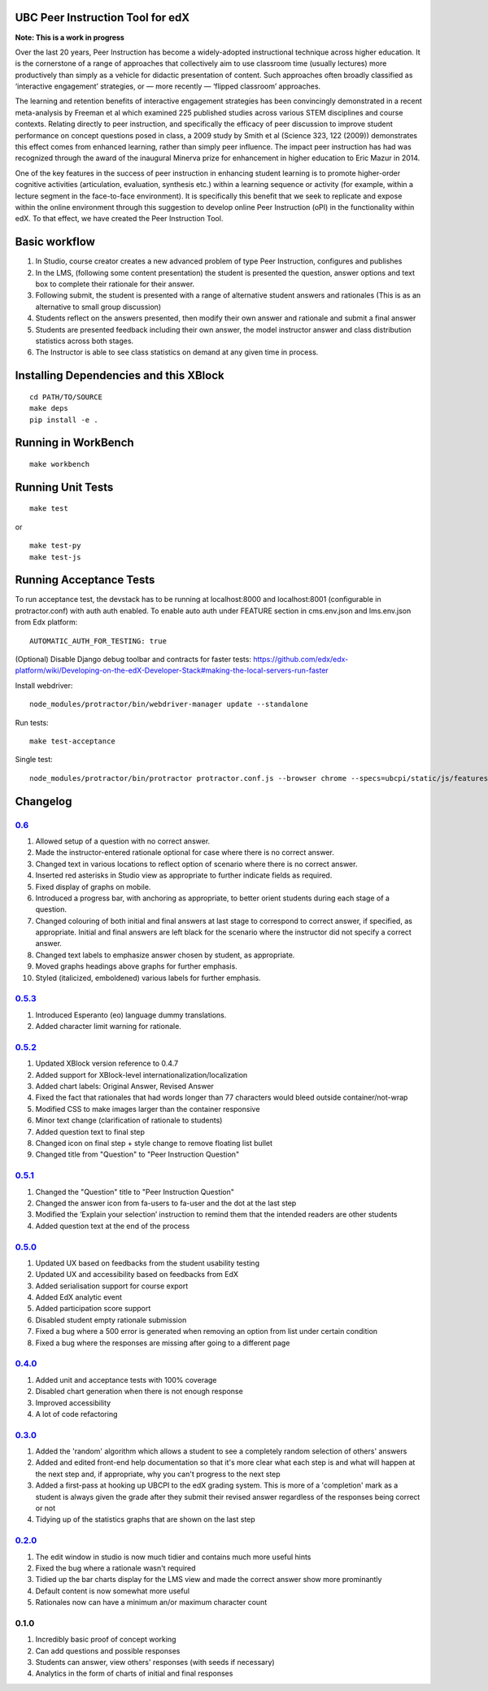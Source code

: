 UBC Peer Instruction Tool for edX
---------------------------------

|Build Status| |Coverage Status|

**Note: This is a work in progress**

Over the last 20 years, Peer Instruction has become a widely-adopted
instructional technique across higher education. It is the cornerstone
of a range of approaches that collectively aim to use classroom time
(usually lectures) more productively than simply as a vehicle for
didactic presentation of content. Such approaches often broadly
classified as ‘interactive engagement’ strategies, or — more recently —
‘flipped classroom’ approaches.

The learning and retention benefits of interactive engagement strategies
has been convincingly demonstrated in a recent meta-analysis by Freeman
et al which examined 225 published studies across various STEM
disciplines and course contexts. Relating directly to peer instruction,
and specifically the efficacy of peer discussion to improve student
performance on concept questions posed in class, a 2009 study by Smith
et al (Science 323, 122 (2009)) demonstrates this effect comes from
enhanced learning, rather than simply peer influence. The impact peer
instruction has had was recognized through the award of the inaugural
Minerva prize for enhancement in higher education to Eric Mazur in 2014.

One of the key features in the success of peer instruction in enhancing
student learning is to promote higher-order cognitive activities
(articulation, evaluation, synthesis etc.) within a learning sequence or
activity (for example, within a lecture segment in the face-to-face
environment). It is specifically this benefit that we seek to replicate
and expose within the online environment through this suggestion to
develop online Peer Instruction (oPI) in the functionality within edX.
To that effect, we have created the Peer Instruction Tool.

Basic workflow
--------------

1. In Studio, course creator creates a new advanced problem of type Peer
   Instruction, configures and publishes
2. In the LMS, (following some content presentation) the student is
   presented the question, answer options and text box to complete their
   rationale for their answer.
3. Following submit, the student is presented with a range of
   alternative student answers and rationales (This is as an alternative
   to small group discussion)
4. Students reflect on the answers presented, then modify their own
   answer and rationale and submit a final answer
5. Students are presented feedback including their own answer, the model
   instructor answer and class distribution statistics across both
   stages.
6. The Instructor is able to see class statistics on demand at any given
   time in process.

Installing Dependencies and this XBlock
---------------------------------------

::

    cd PATH/TO/SOURCE
    make deps
    pip install -e .

Running in WorkBench
--------------------

::

    make workbench

Running Unit Tests
------------------

::

    make test

or

::

    make test-py
    make test-js

Running Acceptance Tests
------------------------

To run acceptance test, the devstack has to be running at localhost:8000
and localhost:8001 (configurable in protractor.conf) with auth auth
enabled. To enable auto auth under FEATURE section in cms.env.json and
lms.env.json from Edx platform:

::

    AUTOMATIC_AUTH_FOR_TESTING: true

(Optional) Disable Django debug toolbar and contracts for faster tests:
https://github.com/edx/edx-platform/wiki/Developing-on-the-edX-Developer-Stack#making-the-local-servers-run-faster

Install webdriver:

::

    node_modules/protractor/bin/webdriver-manager update --standalone

Run tests:

::

    make test-acceptance

Single test:

::

    node_modules/protractor/bin/protractor protractor.conf.js --browser chrome --specs=ubcpi/static/js/features/cms.feature

Changelog
---------

`0.6 <https://github.com/ubc/ubcpi/issues?q=milestone%3A0.6+is%3Aclosed>`__
~~~~~~~~~~~~~~~~~~~~~~~~~~~~~~~~~~~~~~~~~~~~~~~~~~~~~~~~~~~~~~~~~~~~~~~~~~~

1.  Allowed setup of a question with no correct answer.
2.  Made the instructor-entered rationale optional for case where there
    is no correct answer.
3.  Changed text in various locations to reflect option of scenario
    where there is no correct answer.
4.  Inserted red asterisks in Studio view as appropriate to further
    indicate fields as required.
5.  Fixed display of graphs on mobile.
6.  Introduced a progress bar, with anchoring as appropriate, to better
    orient students during each stage of a question.
7.  Changed colouring of both initial and final answers at last stage to
    correspond to correct answer, if specified, as appropriate. Initial
    and final answers are left black for the scenario where the
    instructor did not specify a correct answer.
8.  Changed text labels to emphasize answer chosen by student, as
    appropriate.
9.  Moved graphs headings above graphs for further emphasis.
10. Styled (italicized, emboldened) various labels for further emphasis.

`0.5.3 <https://github.com/ubc/ubcpi/issues?q=milestone%3A0.5.3+is%3Aclosed>`__
~~~~~~~~~~~~~~~~~~~~~~~~~~~~~~~~~~~~~~~~~~~~~~~~~~~~~~~~~~~~~~~~~~~~~~~~~~~~~~~

1. Introduced Esperanto (eo) language dummy translations.
2. Added character limit warning for rationale.

`0.5.2 <https://github.com/ubc/ubcpi/issues?q=milestone%3A0.5.2+is%3Aclosed>`__
~~~~~~~~~~~~~~~~~~~~~~~~~~~~~~~~~~~~~~~~~~~~~~~~~~~~~~~~~~~~~~~~~~~~~~~~~~~~~~~

1. Updated XBlock version reference to 0.4.7
2. Added support for XBlock-level internationalization/localization
3. Added chart labels: Original Answer, Revised Answer
4. Fixed the fact that rationales that had words longer than 77
   characters would bleed outside container/not-wrap
5. Modified CSS to make images larger than the container responsive
6. Minor text change (clarification of rationale to students)
7. Added question text to final step
8. Changed icon on final step + style change to remove floating list
   bullet
9. Changed title from "Question" to "Peer Instruction Question"

`0.5.1 <https://github.com/ubc/ubcpi/issues?q=milestone%3A0.5.1+is%3Aclosed>`__
~~~~~~~~~~~~~~~~~~~~~~~~~~~~~~~~~~~~~~~~~~~~~~~~~~~~~~~~~~~~~~~~~~~~~~~~~~~~~~~

1. Changed the "Question" title to "Peer Instruction Question"
2. Changed the answer icon from fa-users to fa-user and the dot at the
   last step
3. Modified the ‘Explain your selection’ instruction to remind them that
   the intended readers are other students
4. Added question text at the end of the process

`0.5.0 <https://github.com/ubc/ubcpi/issues?q=milestone%3A0.5.0+is%3Aclosed>`__
~~~~~~~~~~~~~~~~~~~~~~~~~~~~~~~~~~~~~~~~~~~~~~~~~~~~~~~~~~~~~~~~~~~~~~~~~~~~~~~

1. Updated UX based on feedbacks from the student usability testing
2. Updated UX and accessibility based on feedbacks from EdX
3. Added serialisation support for course export
4. Added EdX analytic event
5. Added participation score support
6. Disabled student empty rationale submission
7. Fixed a bug where a 500 error is generated when removing an option
   from list under certain condition
8. Fixed a bug where the responses are missing after going to a
   different page

`0.4.0 <https://github.com/ubc/ubcpi/issues?q=milestone%3A0.4+is%3Aclosed>`__
~~~~~~~~~~~~~~~~~~~~~~~~~~~~~~~~~~~~~~~~~~~~~~~~~~~~~~~~~~~~~~~~~~~~~~~~~~~~~

1. Added unit and acceptance tests with 100% coverage
2. Disabled chart generation when there is not enough response
3. Improved accessibility
4. A lot of code refactoring

`0.3.0 <https://github.com/ubc/ubcpi/issues?q=milestone%3A0.3+is%3Aclosed>`__
~~~~~~~~~~~~~~~~~~~~~~~~~~~~~~~~~~~~~~~~~~~~~~~~~~~~~~~~~~~~~~~~~~~~~~~~~~~~~

1. Added the 'random' algorithm which allows a student to see a
   completely random selection of others' answers
2. Added and edited front-end help documentation so that it's more clear
   what each step is and what will happen at the next step and, if
   appropriate, why you can't progress to the next step
3. Added a first-pass at hooking up UBCPI to the edX grading system.
   This is more of a 'completion' mark as a student is always given the
   grade after they submit their revised answer regardless of the
   responses being correct or not
4. Tidying up of the statistics graphs that are shown on the last step

`0.2.0 <https://github.com/ubc/ubcpi/issues?q=milestone%3A0.2+is%3Aclosed>`__
~~~~~~~~~~~~~~~~~~~~~~~~~~~~~~~~~~~~~~~~~~~~~~~~~~~~~~~~~~~~~~~~~~~~~~~~~~~~~

1. The edit window in studio is now much tidier and contains much more
   useful hints
2. Fixed the bug where a rationale wasn't required
3. Tidied up the bar charts display for the LMS view and made the
   correct answer show more prominantly
4. Default content is now somewhat more useful
5. Rationales now can have a minimum an/or maximum character count

0.1.0
~~~~~

1. Incredibly basic proof of concept working
2. Can add questions and possible responses
3. Students can answer, view others' responses (with seeds if necessary)
4. Analytics in the form of charts of initial and final responses

.. |Build Status| image:: https://travis-ci.org/ubc/ubcpi.svg
   :target: https://travis-ci.org/ubc/ubcpi
.. |Coverage Status| image:: https://coveralls.io/repos/ubc/ubcpi/badge.svg?branch=master&service=github
   :target: https://coveralls.io/github/ubc/ubcpi?branch=master
